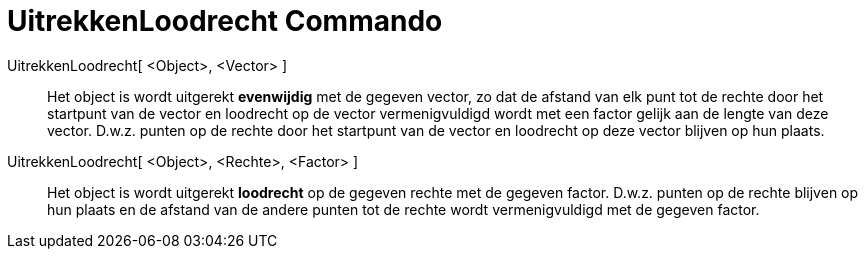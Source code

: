= UitrekkenLoodrecht Commando
:page-en: commands/Stretch_Command
ifdef::env-github[:imagesdir: /nl/modules/ROOT/assets/images]

UitrekkenLoodrecht[ <Object>, <Vector> ]::
  Het object is wordt uitgerekt *evenwijdig* met de gegeven vector, zo dat de afstand van elk punt tot de rechte door
  het startpunt van de vector en loodrecht op de vector vermenigvuldigd wordt met een factor gelijk aan de lengte van
  deze vector. D.w.z. punten op de rechte door het startpunt van de vector en loodrecht op deze vector blijven op hun
  plaats.

UitrekkenLoodrecht[ <Object>, <Rechte>, <Factor> ]::
  Het object is wordt uitgerekt *loodrecht* op de gegeven rechte met de gegeven factor. D.w.z. punten op de rechte
  blijven op hun plaats en de afstand van de andere punten tot de rechte wordt vermenigvuldigd met de gegeven factor.

